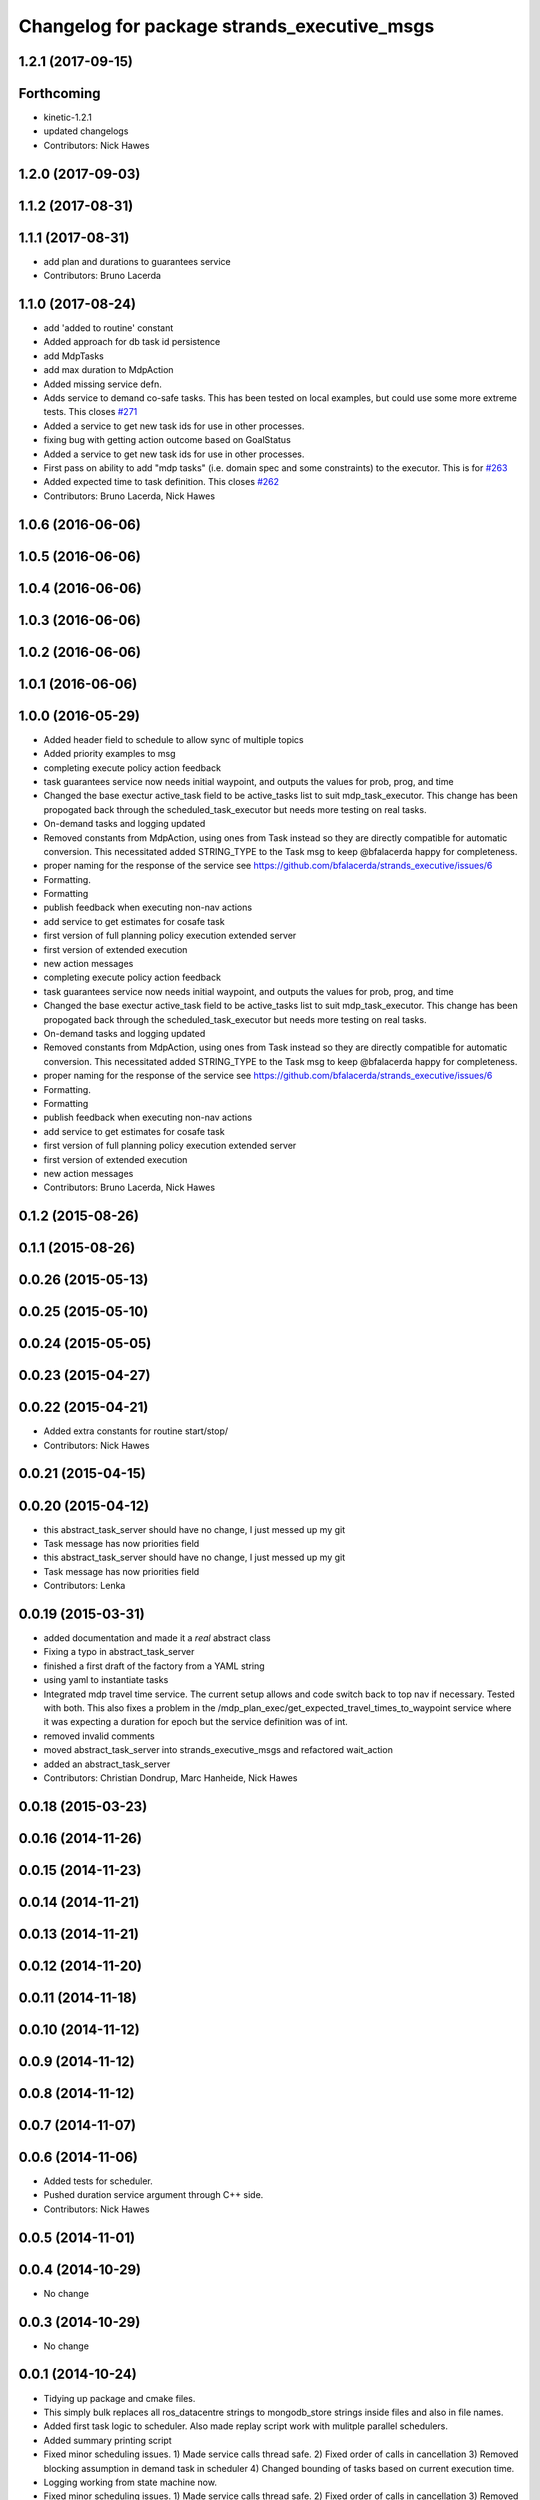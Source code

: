 ^^^^^^^^^^^^^^^^^^^^^^^^^^^^^^^^^^^^^^^^^^^^
Changelog for package strands_executive_msgs
^^^^^^^^^^^^^^^^^^^^^^^^^^^^^^^^^^^^^^^^^^^^


1.2.1 (2017-09-15)
------------------

Forthcoming
-----------
* kinetic-1.2.1
* updated changelogs
* Contributors: Nick Hawes

1.2.0 (2017-09-03)
------------------

1.1.2 (2017-08-31)
------------------

1.1.1 (2017-08-31)
------------------
* add plan and durations to guarantees service
* Contributors: Bruno Lacerda

1.1.0 (2017-08-24)
------------------
* add 'added to routine' constant
* Added approach for db task id persistence
* add MdpTasks
* add max duration to MdpAction
* Added missing service defn.
* Adds service to demand co-safe tasks.
  This has been tested on local examples, but could use some more extreme tests.
  This closes `#271 <https://github.com/strands-project/strands_executive/issues/271>`_
* Added a service to get new task ids for use in other processes.
* fixing bug with getting action outcome based on GoalStatus
* Added a service to get new task ids for use in other processes.
* First pass on ability to add "mdp tasks" (i.e. domain spec and some constraints) to the executor.
  This is for `#263 <https://github.com/strands-project/strands_executive/issues/263>`_
* Added expected time to task definition.
  This closes `#262 <https://github.com/strands-project/strands_executive/issues/262>`_
* Contributors: Bruno Lacerda, Nick Hawes

1.0.6 (2016-06-06)
------------------

1.0.5 (2016-06-06)
------------------

1.0.4 (2016-06-06)
------------------

1.0.3 (2016-06-06)
------------------

1.0.2 (2016-06-06)
------------------

1.0.1 (2016-06-06)
------------------

1.0.0 (2016-05-29)
------------------
* Added header field to schedule to allow sync of multiple topics
* Added priority examples to msg
* completing execute policy action feedback
* task guarantees service now needs initial waypoint, and outputs the values for prob, prog, and time
* Changed the base exectur active_task field to be active_tasks list to suit mdp_task_executor.
  This change has been propogated back through the scheduled_task_executor but needs more testing on real tasks.
* On-demand tasks and logging updated
* Removed constants from MdpAction, using ones from Task instead so they are directly compatible for automatic conversion.
  This necessitated added STRING_TYPE to the Task msg to keep @bfalacerda happy for completeness.
* proper naming for the response of the service
  see https://github.com/bfalacerda/strands_executive/issues/6
* Formatting.
* Formatting
* publish feedback when executing non-nav actions
* add service to get estimates for cosafe task
* first version of full planning policy execution extended server
* first version of extended execution
* new action messages
* completing execute policy action feedback
* task guarantees service now needs initial waypoint, and outputs the values for prob, prog, and time
* Changed the base exectur active_task field to be active_tasks list to suit mdp_task_executor.
  This change has been propogated back through the scheduled_task_executor but needs more testing on real tasks.
* On-demand tasks and logging updated
* Removed constants from MdpAction, using ones from Task instead so they are directly compatible for automatic conversion.
  This necessitated added STRING_TYPE to the Task msg to keep @bfalacerda happy for completeness.
* proper naming for the response of the service
  see https://github.com/bfalacerda/strands_executive/issues/6
* Formatting.
* Formatting
* publish feedback when executing non-nav actions
* add service to get estimates for cosafe task
* first version of full planning policy execution extended server
* first version of extended execution
* new action messages
* Contributors: Bruno Lacerda, Nick Hawes

0.1.2 (2015-08-26)
------------------

0.1.1 (2015-08-26)
------------------

0.0.26 (2015-05-13)
-------------------

0.0.25 (2015-05-10)
-------------------

0.0.24 (2015-05-05)
-------------------

0.0.23 (2015-04-27)
-------------------

0.0.22 (2015-04-21)
-------------------
* Added extra constants for routine start/stop/
* Contributors: Nick Hawes

0.0.21 (2015-04-15)
-------------------

0.0.20 (2015-04-12)
-------------------
* this abstract_task_server should have no change, I just messed up my git
* Task message has now priorities field
* this abstract_task_server should have no change, I just messed up my git
* Task message has now priorities field
* Contributors: Lenka

0.0.19 (2015-03-31)
-------------------
* added documentation and made it a *real* abstract class
* Fixing a typo in abstract_task_server
* finished a first draft of the factory from a YAML string
* using yaml to instantiate tasks
* Integrated mdp travel time service.
  The current setup allows and code switch back to top nav if necessary. Tested with both.
  This also fixes a problem in the /mdp_plan_exec/get_expected_travel_times_to_waypoint service where it was expecting a duration for epoch but the service definition was of int.
* removed invalid comments
* moved abstract_task_server into strands_executive_msgs and refactored wait_action
* added an abstract_task_server
* Contributors: Christian Dondrup, Marc Hanheide, Nick Hawes

0.0.18 (2015-03-23)
-------------------

0.0.16 (2014-11-26)
-------------------

0.0.15 (2014-11-23)
-------------------

0.0.14 (2014-11-21)
-------------------

0.0.13 (2014-11-21)
-------------------

0.0.12 (2014-11-20)
-------------------

0.0.11 (2014-11-18)
-------------------

0.0.10 (2014-11-12)
-------------------

0.0.9 (2014-11-12)
------------------

0.0.8 (2014-11-12)
------------------

0.0.7 (2014-11-07)
------------------

0.0.6 (2014-11-06)
------------------
* Added tests for scheduler.
* Pushed duration service argument through C++ side.
* Contributors: Nick Hawes

0.0.5 (2014-11-01)
------------------

0.0.4 (2014-10-29)
------------------
* No change

0.0.3 (2014-10-29)
------------------
* No change

0.0.1 (2014-10-24)
------------------
* Tidying up package and cmake files.
* This simply bulk replaces all ros_datacentre strings to mongodb_store strings inside files and also in file names.
* Added first task logic to scheduler.
  Also made replay script work with mulitple parallel schedulers.
* Added summary printing script
* Fixed minor scheduling issues.
  1) Made service calls thread safe.
  2) Fixed order of calls in cancellation
  3) Removed blocking assumption in demand task in scheduler
  4) Changed bounding of tasks based on current execution time.
* Logging working from state machine now.
* Fixed minor scheduling issues.
  1) Made service calls thread safe.
  2) Fixed order of calls in cancellation
  3) Removed blocking assumption in demand task in scheduler
  4) Changed bounding of tasks based on current execution time.
* Logging working from state machine now.
* Added bool type to task
* Added logging of task event changes to message store.
* Added logging of task event changes to message store.
* allowing larger timeouts for travel time learning action
* adding srv file for special waypoints addition and removal; small bug fixes
* code cleaning and travelling times learning action added
* first version of mdp policy execution
* adding service to update the mdp using the navigation statistics in the db
* On demand tasks working.
  Also added in time and duration types for tasks.
  After a demand the scheduler tries to schedule back in the previously scheduled but unexecuted tasks. If this is not successful then these tasks are dropped. If these are successfully scheduled back in then it also tries to schedule back in the task which was interrupted by the demand. If this is not possible only the interrupted task is dropped.
  Demands can be interrupted by timeout and by subsequent demanded tasks.
* Changes for on demand tasks.
  Added service for on-demand tasks.
  Restructued scheduled executor to separate new and old tasks, with the aim to allow this to be used to recover tasks overridden by on-demand requests.
* Really adding prism
* Adding prism and initial prism-ros interaction
* Delayed execution tasks now working correctly with timer.
* Publishing schedule and handling scheduler fail.
* Trying to get routine adding tested.
* Moved to adding tasks in a batch. Old interface left for compatibility.
* Running scheduler, receiving back at execution framework.
* Working calls to the scheduler!
* Scheduler C++ node is now called with tasks.
* Adding infrastructure for scheduled execution.
* Added int and float arguments to task execution.
* Basic test of FIFO done and working.
  Works from the command line, but can't seem to make the rostest integration work.
* Basic execution flow through abstract and FIFO working.
* Moved test action to task_executor, adding server to provide it.
* Basic node comms working.
* Working basic task creation.
* Adding action and msg types for interaction with task framework.
* Added messages and structure.
* Contributors: Bruno Lacerda, Nick Hawes

